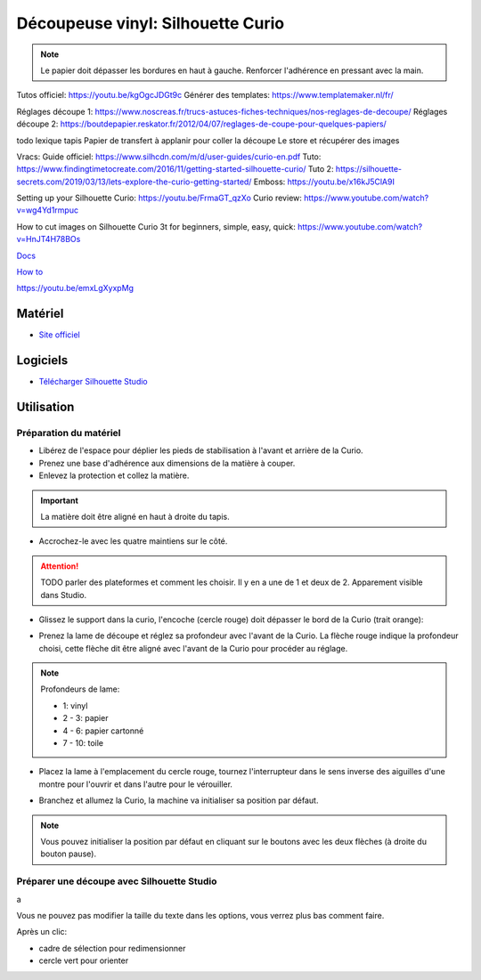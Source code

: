 Découpeuse vinyl: Silhouette Curio
===================================

.. note:: Le papier doit dépasser les bordures en haut à gauche. Renforcer l'adhérence en pressant avec la main.

Tutos officiel: https://youtu.be/kgOgcJDGt9c
Générer des templates: https://www.templatemaker.nl/fr/

Réglages découpe 1: https://www.noscreas.fr/trucs-astuces-fiches-techniques/nos-reglages-de-decoupe/
Réglages découpe 2: https://boutdepapier.reskator.fr/2012/04/07/reglages-de-coupe-pour-quelques-papiers/

todo lexique tapis
Papier de transfert à applanir pour coller la découpe
Le store et récupérer des images

Vracs:
Guide officiel: https://www.silhcdn.com/m/d/user-guides/curio-en.pdf
Tuto: https://www.findingtimetocreate.com/2016/11/getting-started-silhouette-curio/
Tuto 2: https://silhouette-secrets.com/2019/03/13/lets-explore-the-curio-getting-started/
Emboss: https://youtu.be/x16kJ5ClA9I

Setting up your Silhouette Curio: https://youtu.be/FrmaGT_qzXo
Curio review: https://www.youtube.com/watch?v=wg4Yd1rmpuc

How to cut images on Silhouette Curio 3t for beginners, simple, easy, quick: 
https://www.youtube.com/watch?v=HnJT4H78BOs

`Docs <http://www.silhouettefr.fr/silhouette_tutoriels.html>`_

`How to <https://www.silhouetteamerica.com/how-to>`_

https://youtu.be/emxLgXyxpMg

Matériel
--------
- `Site officiel <http://silhouettefr.fr/silhouette_curio.html>`_

.. image:: curio.jpg

Logiciels
---------

- `Télécharger Silhouette Studio <https://dl.silhcdn.com/58b7a26b84874c6e>`_

Utilisation
-----------

Préparation du matériel
^^^^^^^^^^^^^^^^^^^^^^^

- Libérez de l'espace pour déplier les pieds de stabilisation à l'avant et arrière de la Curio.
- Prenez une base d'adhérence aux dimensions de la matière à couper.
- Enlevez la protection et collez la matière.

.. important:: La matière doit être aligné en haut à droite du tapis.

- Accrochez-le avec les quatre maintiens sur le côté.

.. attention:: TODO parler des plateformes et comment les choisir. Il y en a une de 1 et deux de 2. Apparement visible dans Studio.

.. image:: maintien.png

- Glissez le support dans la curio, l'encoche (cercle rouge) doit dépasser le bord de la Curio (trait orange):

.. image:: encoche.png

- Prenez la lame de découpe et réglez sa profondeur avec l'avant de la Curio. La flèche rouge indique la profondeur choisi, cette flèche dit être aligné avec l'avant de la Curio pour procéder au réglage.

.. note:: Profondeurs de lame:

   - 1: vinyl
   - 2 - 3: papier
   - 4 - 6: papier cartonné
   - 7 - 10: toile

.. image:: reglage.png

- Placez la lame à l'emplacement du cercle rouge, tournez l'interrupteur dans le sens inverse des aiguilles d'une montre pour l'ouvrir et dans l'autre pour le vérouiller.

.. image:: position_lame.png

- Branchez et allumez la Curio, la machine va initialiser sa position par défaut.

.. note:: Vous pouvez initialiser la position par défaut en cliquant sur le boutons avec les deux flèches (à droite du bouton pause).

.. image:: boutons.png

Préparer une découpe avec Silhouette Studio
^^^^^^^^^^^^^^^^^^^^^^^^^^^^^^^^^^^^^^^^^^^

.. image:: page.png

a

.. image:: outils.png

Vous ne pouvez pas modifier la taille du texte dans les options, vous verrez plus bas comment faire.

.. image:: formatage.png

Après un clic:

- cadre de sélection pour redimensionner
- cercle vert pour orienter


.. image:: edition.png

